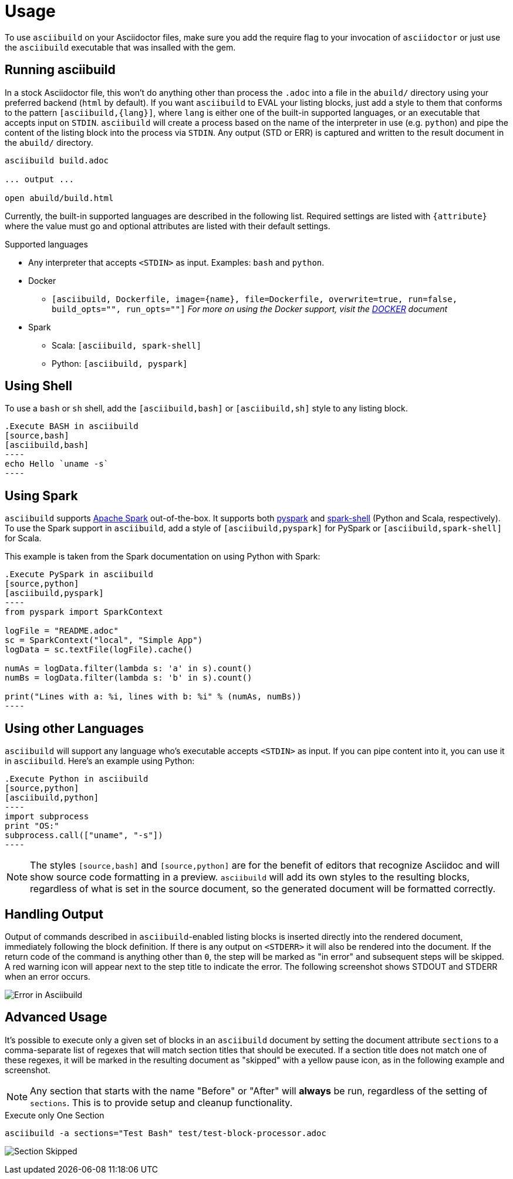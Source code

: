 = Usage

To use `asciibuild` on your Asciidoctor files, make sure you add the require flag to your invocation of `asciidoctor` or just use the `asciibuild` executable that was insalled with the gem.

== Running asciibuild

In a stock Asciidoctor file, this won't do anything other than process the `.adoc` into a file in the `abuild/` directory using your preferred backend (`html` by default). If you want `asciibuild` to EVAL your listing blocks, just add a style to them that conforms to the pattern `[asciibuild,{lang}]`, where `lang` is either one of the built-in supported languages, or an executable that accepts input on `STDIN`. `asciibuild` will create a process based on the name of the interpreter in use (e.g. `python`) and pipe the content of the listing block into the process via `STDIN`. Any output (STD or ERR) is captured and written to the result document in the `abuild/` directory.

[source,bash]
----
asciibuild build.adoc

... output ...

open abuild/build.html
----

Currently, the built-in supported languages are described in the following list. Required settings are listed with `{attribute}` where the value must go and optional attributes are listed with their default settings.

.Supported languages
* Any interpreter that accepts `<STDIN>` as input. Examples: `bash` and `python`.
* Docker
  - `[asciibuild, Dockerfile, image={name}, file=Dockerfile, overwrite=true, run=false, build_opts="", run_opts=""]` _For more on using the Docker support, visit the link:DOCKER.adoc[DOCKER] document_
* Spark
  - Scala: `[asciibuild, spark-shell]`
  - Python: `[asciibuild, pyspark]`

== Using Shell

To use a `bash` or `sh` shell, add the `[asciibuild,bash]` or `[asciibuild,sh]` style to any listing block.

[listing]
[source,asciidoc]
....
.Execute BASH in asciibuild
[source,bash]
[asciibuild,bash]
----
echo Hello `uname -s`
----
....

== Using Spark

`asciibuild` supports http://spark.apache.org/[Apache Spark] out-of-the-box. It supports both http://spark.apache.org/docs/latest/programming-guide.html#tab_python_0[pyspark] and http://spark.apache.org/docs/latest/programming-guide.html#tab_scala_0[spark-shell] (Python and Scala, respectively). To use the Spark support in `asciibuild`, add a style of `[asciibuild,pyspark]` for PySpark or `[asciibuild,spark-shell]` for Scala.

This example is taken from the Spark documentation on using Python with Spark:

[listing]
[source,asciidoc]
....
.Execute PySpark in asciibuild
[source,python]
[asciibuild,pyspark]
----
from pyspark import SparkContext

logFile = "README.adoc"
sc = SparkContext("local", "Simple App")
logData = sc.textFile(logFile).cache()

numAs = logData.filter(lambda s: 'a' in s).count()
numBs = logData.filter(lambda s: 'b' in s).count()

print("Lines with a: %i, lines with b: %i" % (numAs, numBs))
----
....

== Using other Languages

`asciibuild` will support any language who's executable accepts `<STDIN>` as input. If you can pipe content into it, you can use it in `asciibuild`. Here's an example using Python:

[listing]
[source,asciidoc]
....
.Execute Python in asciibuild
[source,python]
[asciibuild,python]
----
import subprocess
print "OS:"
subprocess.call(["uname", "-s"])
----
....

NOTE: The styles `[source,bash]` and `[source,python]` are for the benefit of editors that recognize Asciidoc and will show source code formatting in a preview. `asciibuild` will add its own styles to the resulting blocks, regardless of what is set in the source document, so the generated document will be formatted correctly.

== Handling Output

Output of commands described in `asciibuild`-enabled listing blocks is inserted directly into the rendered document, immediately following the block definition. If there is any output on `<STDERR>` it will also be rendered into the document. If the return code of the command is anything other than `0`, the step will be marked as "in error" and subsequent steps will be skipped. A red warning icon will appear next to the step title to indicate the error. The following screenshot shows STDOUT and STDERR when an error occurs.

image:asciibuild_error.jpg[Error in Asciibuild]

== Advanced Usage

It's possible to execute only a given set of blocks in an `asciibuild` document by setting the document attribute `sections` to a comma-separate list of regexes that will match section titles that should be executed. If a section title does not match one of these regexes, it will be marked in the resulting document as "skipped" with a yellow pause icon, as in the following example and screenshot.

NOTE: Any section that starts with the name "Before" or "After" will *always* be run, regardless of the setting of `sections`. This is to provide setup and cleanup functionality.

.Execute only One Section
[source,bash]
----
asciibuild -a sections="Test Bash" test/test-block-processor.adoc
----

image:asciibuild_skipped.jpg[Section Skipped]
